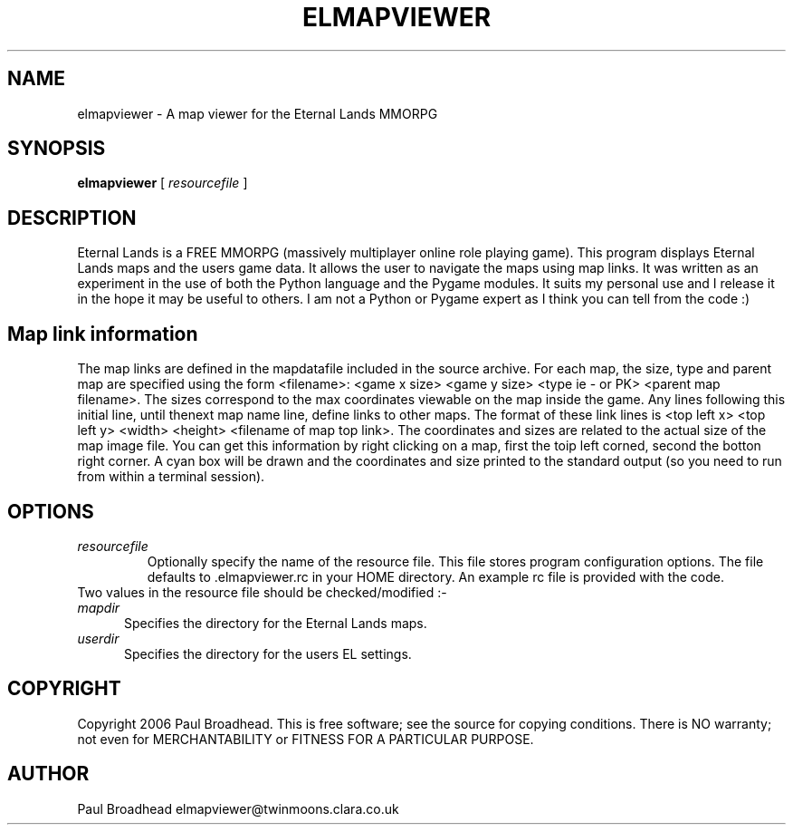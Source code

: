 .TH ELMAPVIEWER 6 "February 2006" "elmapviewer-0.1" "Eternal Lands Map Viewer"

.SH NAME
elmapviewer - A map viewer for the Eternal Lands MMORPG

.SH SYNOPSIS
.B elmapviewer
[
.I resourcefile
]

.SH DESCRIPTION
Eternal Lands is a FREE MMORPG (massively multiplayer online role playing 
game). This program displays Eternal Lands maps and the users game data.  It
allows the user to navigate the maps using map links.  It was written as an
experiment in the use of both the Python language and the Pygame modules.  It
suits my personal use and I release it in the hope it may  be useful to others. 
I am not a Python or Pygame expert as I think you can tell from the code :)

.SH Map link information
The map links are defined in the mapdatafile included in the source archive. For
each map, the size, type and parent map are specified using the form <filename>:
<game x size> <game y size> <type ie - or PK> <parent map filename>.  The sizes
correspond to the max coordinates viewable on the map inside the game.  Any lines
following this initial line, until thenext map name line, define links to other
maps.  The format of these link lines is <top left x> <top left y> <width>
<height> <filename of map top link>.  The coordinates and sizes are related to
the actual size of the map image file.  You can get this information by right
clicking on a map, first the toip left corned, second the botton right corner. 
A cyan box will be drawn and the coordinates and size printed to the standard
output (so you need to run from within a terminal session).

.SH OPTIONS
.TP
.I resourcefile
Optionally specify the name of the resource file.  This file stores program
configuration options.  The file defaults to .elmapviewer.rc in your HOME
directory.  An example rc file is provided with the code.

.TP
Two values in the resource file should be checked/modified :-

.TP 5
.I mapdir
Specifies the directory for the Eternal Lands maps.

.TP 5
.I userdir
Specifies the directory for the users EL settings.

.SH COPYRIGHT
Copyright 2006 Paul Broadhead. This is free software; see the source for
copying conditions.  There is NO  warranty;  not even for MERCHANTABILITY or
FITNESS FOR A PARTICULAR PURPOSE.

.SH AUTHOR
Paul Broadhead elmapviewer@twinmoons.clara.co.uk
